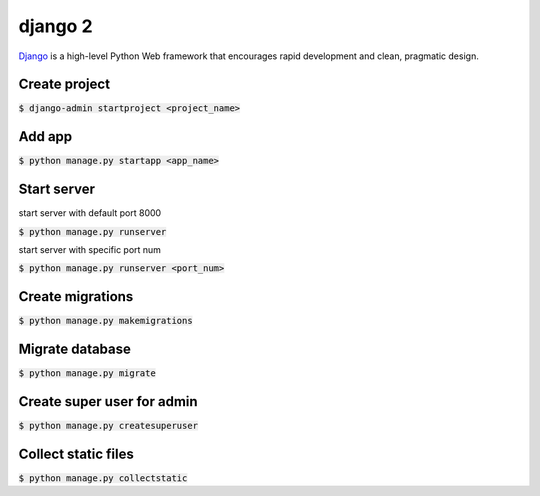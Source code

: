 django 2
========
`Django <https://www.djangoproject.com/>`_ is a high-level Python Web framework
that encourages rapid development and clean, pragmatic design.

Create project
--------

:code:`$ django-admin startproject <project_name>`

Add app
--------

:code:`$ python manage.py startapp <app_name>`


Start server
--------

start server with default port 8000

:code:`$ python manage.py runserver`

start server with specific port num

:code:`$ python manage.py runserver <port_num>`


Create migrations
--------

:code:`$ python manage.py makemigrations`


Migrate database
--------

:code:`$ python manage.py migrate`

Create super user for admin
--------

:code:`$ python manage.py createsuperuser`


Collect static files
--------

:code:`$ python manage.py collectstatic`
